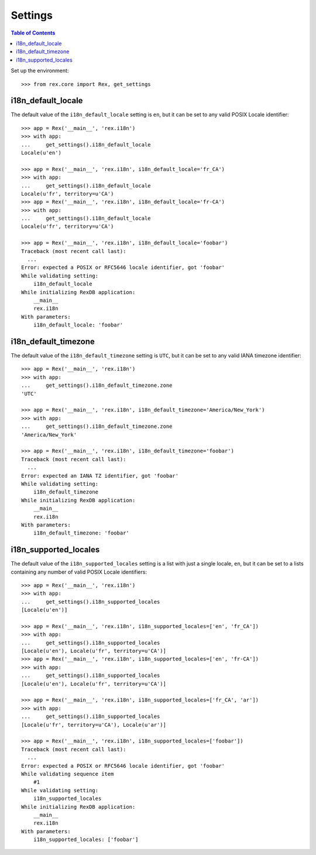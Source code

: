 ********
Settings
********

.. contents:: Table of Contents


Set up the environment::

    >>> from rex.core import Rex, get_settings


i18n_default_locale
===================

The default value of the ``i18n_default_locale`` setting is ``en``, but it can
be set to any valid POSIX Locale identifier::

    >>> app = Rex('__main__', 'rex.i18n')
    >>> with app:
    ...     get_settings().i18n_default_locale
    Locale(u'en')

    >>> app = Rex('__main__', 'rex.i18n', i18n_default_locale='fr_CA')
    >>> with app:
    ...     get_settings().i18n_default_locale
    Locale(u'fr', territory=u'CA')
    >>> app = Rex('__main__', 'rex.i18n', i18n_default_locale='fr-CA')
    >>> with app:
    ...     get_settings().i18n_default_locale
    Locale(u'fr', territory=u'CA')

    >>> app = Rex('__main__', 'rex.i18n', i18n_default_locale='foobar')
    Traceback (most recent call last):
      ...
    Error: expected a POSIX or RFC5646 locale identifier, got 'foobar'
    While validating setting:
        i18n_default_locale
    While initializing RexDB application:
        __main__
        rex.i18n
    With parameters:
        i18n_default_locale: 'foobar'


i18n_default_timezone
=====================

The default value of the ``i18n_default_timezone`` setting is ``UTC``, but it
can be set to any valid IANA timezone identifier::

    >>> app = Rex('__main__', 'rex.i18n')
    >>> with app:
    ...     get_settings().i18n_default_timezone.zone
    'UTC'

    >>> app = Rex('__main__', 'rex.i18n', i18n_default_timezone='America/New_York')
    >>> with app:
    ...     get_settings().i18n_default_timezone.zone
    'America/New_York'

    >>> app = Rex('__main__', 'rex.i18n', i18n_default_timezone='foobar')
    Traceback (most recent call last):
      ...
    Error: expected an IANA TZ identifier, got 'foobar'
    While validating setting:
        i18n_default_timezone
    While initializing RexDB application:
        __main__
        rex.i18n
    With parameters:
        i18n_default_timezone: 'foobar'


i18n_supported_locales
======================

The default value of the ``i18n_supported_locales`` setting is a list with just
a single locale, ``en``, but it can be set to a lists containing any number of
valid POSIX Locale identifiers::

    >>> app = Rex('__main__', 'rex.i18n')
    >>> with app:
    ...     get_settings().i18n_supported_locales
    [Locale(u'en')]

    >>> app = Rex('__main__', 'rex.i18n', i18n_supported_locales=['en', 'fr_CA'])
    >>> with app:
    ...     get_settings().i18n_supported_locales
    [Locale(u'en'), Locale(u'fr', territory=u'CA')]
    >>> app = Rex('__main__', 'rex.i18n', i18n_supported_locales=['en', 'fr-CA'])
    >>> with app:
    ...     get_settings().i18n_supported_locales
    [Locale(u'en'), Locale(u'fr', territory=u'CA')]

    >>> app = Rex('__main__', 'rex.i18n', i18n_supported_locales=['fr_CA', 'ar'])
    >>> with app:
    ...     get_settings().i18n_supported_locales
    [Locale(u'fr', territory=u'CA'), Locale(u'ar')]

    >>> app = Rex('__main__', 'rex.i18n', i18n_supported_locales=['foobar'])
    Traceback (most recent call last):
      ...
    Error: expected a POSIX or RFC5646 locale identifier, got 'foobar'
    While validating sequence item
        #1
    While validating setting:
        i18n_supported_locales
    While initializing RexDB application:
        __main__
        rex.i18n
    With parameters:
        i18n_supported_locales: ['foobar']

